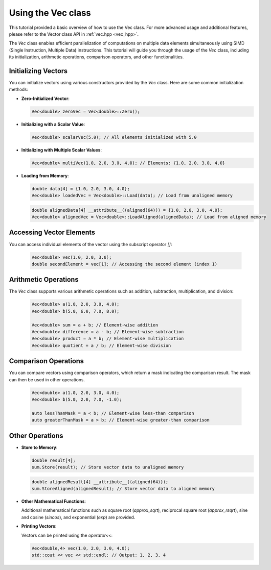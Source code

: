.. _tutorial-vec:

Using the Vec class
===================

This tutorial provided a basic overview of how to use the Vec class.
For more advanced usage and additional features, please refer to the Vector class API in :ref:`vec.hpp <vec_hpp>`.

The `Vec` class enables efficient parallelization
of computations on multiple data elements simultaneously using SIMD (Single
Instruction, Multiple Data) instructions. This tutorial will guide you through
the usage of the `Vec` class, including its initialization, arithmetic operations,
comparison operators, and other functionalities.

Initializing Vectors
---------------------

You can initialize vectors using various constructors provided by the `Vec` class.
Here are some common initialization methods:

- **Zero-Initialized Vector**:

  .. code-block:: cpp

      Vec<double> zeroVec = Vec<double>::Zero();

- **Initializing with a Scalar Value**:

  .. code-block:: cpp

      Vec<double> scalarVec(5.0); // All elements initialized with 5.0

- **Initializing with Multiple Scalar Values**:

  .. code-block:: cpp

      Vec<double> multiVec(1.0, 2.0, 3.0, 4.0); // Elements: {1.0, 2.0, 3.0, 4.0}

- **Loading from Memory**:

  .. code-block:: cpp

      double data[4] = {1.0, 2.0, 3.0, 4.0};
      Vec<double> loadedVec = Vec<double>::Load(data); // Load from unaligned memory

  .. code-block:: cpp

      double alignedData[4] __attribute__((aligned(64))) = {1.0, 2.0, 3.0, 4.0};
      Vec<double> alignedVec = Vec<double>::LoadAligned(alignedData); // Load from aligned memory

Accessing Vector Elements
--------------------------

You can access individual elements of the vector using the subscript operator `[]`:

  .. code-block:: cpp

      Vec<double> vec(1.0, 2.0, 3.0);
      double secondElement = vec[1]; // Accessing the second element (index 1)

Arithmetic Operations
----------------------

The `Vec` class supports various arithmetic operations such as addition, subtraction,
multiplication, and division:

  .. code-block:: cpp

      Vec<double> a(1.0, 2.0, 3.0, 4.0);
      Vec<double> b(5.0, 6.0, 7.0, 8.0);

      Vec<double> sum = a + b; // Element-wise addition
      Vec<double> difference = a - b; // Element-wise subtraction
      Vec<double> product = a * b; // Element-wise multiplication
      Vec<double> quotient = a / b; // Element-wise division

Comparison Operations
----------------------

You can compare vectors using comparison operators, which return a mask indicating
the comparison result. The mask can then be used in other operations.

  .. code-block:: cpp

      Vec<double> a(1.0, 2.0, 3.0, 4.0);
      Vec<double> b(5.0, 2.0, 7.0, -1.0);

      auto lessThanMask = a < b; // Element-wise less-than comparison
      auto greaterThanMask = a > b; // Element-wise greater-than comparison

Other Operations
-----------------

- **Store to Memory**:

  .. code-block:: cpp

      double result[4];
      sum.Store(result); // Store vector data to unaligned memory

  .. code-block:: cpp

      double alignedResult[4] __attribute__((aligned(64)));
      sum.StoreAligned(alignedResult); // Store vector data to aligned memory

- **Other Mathematical Functions**:

  Additional mathematical functions such as square root (`approx_sqrt`), reciprocal
  square root (`approx_rsqrt`), sine and cosine (`sincos`), and exponential (`exp`)
  are provided.

- **Printing Vectors**:

  Vectors can be printed using the `operator<<`:

  .. code-block:: cpp

      Vec<double,4> vec(1.0, 2.0, 3.0, 4.0);
      std::cout << vec << std::endl; // Output: 1, 2, 3, 4

